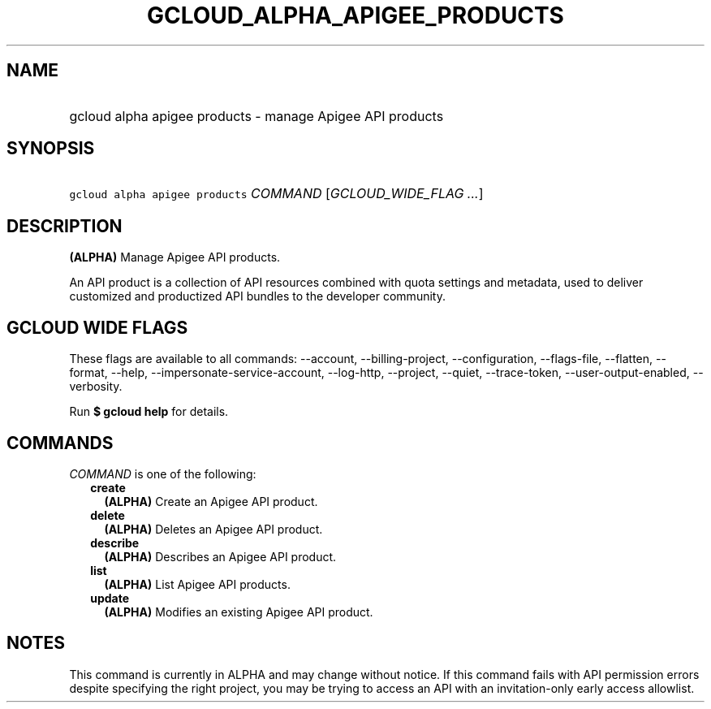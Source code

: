 
.TH "GCLOUD_ALPHA_APIGEE_PRODUCTS" 1



.SH "NAME"
.HP
gcloud alpha apigee products \- manage Apigee API products



.SH "SYNOPSIS"
.HP
\f5gcloud alpha apigee products\fR \fICOMMAND\fR [\fIGCLOUD_WIDE_FLAG\ ...\fR]



.SH "DESCRIPTION"

\fB(ALPHA)\fR Manage Apigee API products.

An API product is a collection of API resources combined with quota settings and
metadata, used to deliver customized and productized API bundles to the
developer community.



.SH "GCLOUD WIDE FLAGS"

These flags are available to all commands: \-\-account, \-\-billing\-project,
\-\-configuration, \-\-flags\-file, \-\-flatten, \-\-format, \-\-help,
\-\-impersonate\-service\-account, \-\-log\-http, \-\-project, \-\-quiet,
\-\-trace\-token, \-\-user\-output\-enabled, \-\-verbosity.

Run \fB$ gcloud help\fR for details.



.SH "COMMANDS"

\f5\fICOMMAND\fR\fR is one of the following:

.RS 2m
.TP 2m
\fBcreate\fR
\fB(ALPHA)\fR Create an Apigee API product.

.TP 2m
\fBdelete\fR
\fB(ALPHA)\fR Deletes an Apigee API product.

.TP 2m
\fBdescribe\fR
\fB(ALPHA)\fR Describes an Apigee API product.

.TP 2m
\fBlist\fR
\fB(ALPHA)\fR List Apigee API products.

.TP 2m
\fBupdate\fR
\fB(ALPHA)\fR Modifies an existing Apigee API product.


.RE
.sp

.SH "NOTES"

This command is currently in ALPHA and may change without notice. If this
command fails with API permission errors despite specifying the right project,
you may be trying to access an API with an invitation\-only early access
allowlist.

